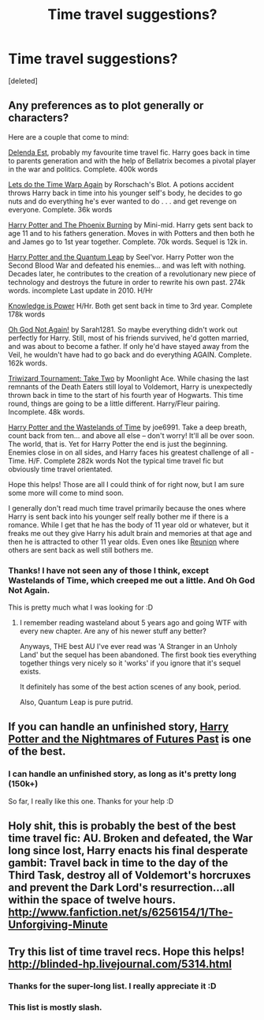 #+TITLE: Time travel suggestions?

* Time travel suggestions?
:PROPERTIES:
:Score: 9
:DateUnix: 1391620953.0
:DateShort: 2014-Feb-05
:END:
[deleted]


** Any preferences as to plot generally or characters?

Here are a couple that come to mind:

[[https://www.fanfiction.net/s/5511855/1/Delenda-Est][Delenda Est]], probably my favourite time travel fic. Harry goes back in time to parents generation and with the help of Bellatrix becomes a pivotal player in the war and politics. Complete. 400k words

[[https://www.fanfiction.net/s/2784785/1/][Lets do the Time Warp Again]] by Rorschach's Blot. A potions accident throws Harry back in time into his younger self's body, he decides to go nuts and do everything he's ever wanted to do . . . and get revenge on everyone. Complete. 36k words

[[https://www.fanfiction.net/s/6820445/1/][Harry Potter and The Phoenix Burning]] by Mini-mid. Harry gets sent back to age 11 and to his fathers generation. Moves in with Potters and then both he and James go to 1st year together. Complete. 70k words. Sequel is 12k in.

[[https://www.fanfiction.net/s/3951749/1/Harry-Potter-and-the-Quantum-Leap][Harry Potter and the Quantum Leap]] by Seel'vor. Harry Potter won the Second Blood War and defeated his enemies... and was left with nothing. Decades later, he contributes to the creation of a revolutionary new piece of technology and destroys the future in order to rewrite his own past. 274k words. incomplete Last update in 2010. H/Hr

[[https://www.fanfiction.net/s/4612714/1/][Knowledge is Power]] H/Hr. Both get sent back in time to 3rd year. Complete 178k words

[[https://www.fanfiction.net/s/4536005/1/][Oh God Not Again!]] by Sarah1281. So maybe everything didn't work out perfectly for Harry. Still, most of his friends survived, he'd gotten married, and was about to become a father. If only he'd have stayed away from the Veil, he wouldn't have had to go back and do everything AGAIN. Complete. 162k words.

[[https://www.fanfiction.net/s/6091629/1/][Triwizard Tournament: Take Two]] by Moonlight Ace. While chasing the last remnants of the Death Eaters still loyal to Voldemort, Harry is unexpectedly thrown back in time to the start of his fourth year of Hogwarts. This time round, things are going to be a little different. Harry/Fleur pairing. Incomplete. 48k words.

[[https://www.fanfiction.net/s/4068153/1/Harry-Potter-and-the-Wastelands-of-Time][Harry Potter and the Wastelands of Time]] by joe6991. Take a deep breath, count back from ten... and above all else -- don't worry! It'll all be over soon. The world, that is. Yet for Harry Potter the end is just the beginning. Enemies close in on all sides, and Harry faces his greatest challenge of all - Time. H/F. Complete 282k words Not the typical time travel fic but obviously time travel orientated.

Hope this helps! Those are all I could think of for right now, but I am sure some more will come to mind soon.

I generally don't read much time travel primarily because the ones where Harry is sent back into his younger self really bother me if there is a romance. While I get that he has the body of 11 year old or whatever, but it freaks me out they give Harry his adult brain and memories at that age and then he is attracted to other 11 year olds. Even ones like [[https://www.fanfiction.net/s/4655545/1/Reunion][Reunion]] where others are sent back as well still bothers me.
:PROPERTIES:
:Author: Protion
:Score: 4
:DateUnix: 1391628498.0
:DateShort: 2014-Feb-05
:END:

*** Thanks! I have not seen any of those I think, except Wastelands of Time, which creeped me out a little. And Oh God Not Again.

This is pretty much what I was looking for :D
:PROPERTIES:
:Author: TieSoul
:Score: 1
:DateUnix: 1391629962.0
:DateShort: 2014-Feb-05
:END:

**** I remember reading wasteland about 5 years ago and going WTF with every new chapter. Are any of his newer stuff any better?

Anyways, THE best AU I've ever read was 'A Stranger in an Unholy Land' but the sequel has been abandoned. The first book ties everything together things very nicely so it 'works' if you ignore that it's sequel exists.

It definitely has some of the best action scenes of any book, period.

Also, Quantum Leap is pure putrid.
:PROPERTIES:
:Author: bolu
:Score: 1
:DateUnix: 1391657974.0
:DateShort: 2014-Feb-06
:END:


** If you can handle an unfinished story, [[https://www.fanfiction.net/s/2636963/1/][Harry Potter and the Nightmares of Futures Past]] is one of the best.
:PROPERTIES:
:Author: mandiblebones
:Score: 2
:DateUnix: 1391741160.0
:DateShort: 2014-Feb-07
:END:

*** I can handle an unfinished story, as long as it's pretty long (150k+)

So far, I really like this one. Thanks for your help :D
:PROPERTIES:
:Author: TieSoul
:Score: 2
:DateUnix: 1391871835.0
:DateShort: 2014-Feb-08
:END:


** Holy shit, this is probably the best of the best time travel fic: AU. Broken and defeated, the War long since lost, Harry enacts his final desperate gambit: Travel back in time to the day of the Third Task, destroy all of Voldemort's horcruxes and prevent the Dark Lord's resurrection...all within the space of twelve hours. [[http://www.fanfiction.net/s/6256154/1/The-Unforgiving-Minute]]
:PROPERTIES:
:Author: apple_crumble1
:Score: 2
:DateUnix: 1391926132.0
:DateShort: 2014-Feb-09
:END:


** Try this list of time travel recs. Hope this helps! [[http://blinded-hp.livejournal.com/5314.html]]
:PROPERTIES:
:Author: mlcor87
:Score: 1
:DateUnix: 1391672190.0
:DateShort: 2014-Feb-06
:END:

*** Thanks for the super-long list. I really appreciate it :D
:PROPERTIES:
:Author: TieSoul
:Score: 1
:DateUnix: 1391871889.0
:DateShort: 2014-Feb-08
:END:


*** This list is mostly slash.
:PROPERTIES:
:Author: ryanvdb
:Score: 1
:DateUnix: 1392128484.0
:DateShort: 2014-Feb-11
:END:
